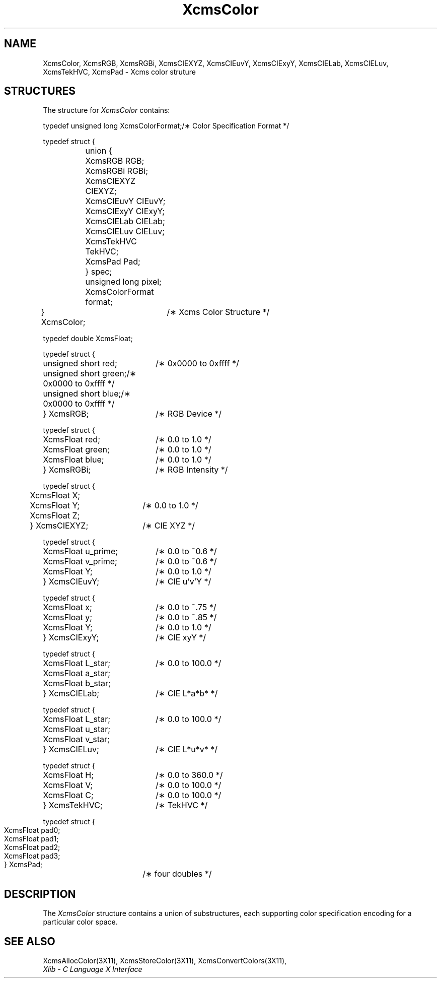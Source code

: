 .\" Copyright \(co 1985, 1986, 1987, 1988, 1989, 1990, 1991, 1994, 1996 X Consortium
.\" Permission is hereby granted, free of charge, to any person obtaining
.\" a copy of this software and associated documentation files (the
.\" "Software"), to deal in the Software without restriction, including
.\" without limitation the rights to use, copy, modify, merge, publish,
.\" distribute, sublicense, and/or sell copies of the Software, and to
.\" permit persons to whom the Software is furnished to do so, subject to
.\" the following conditions:
.\"
.\" The above copyright notice and this permission notice shall be included
.\" in all copies or substantial portions of the Software.
.\"
.\" THE SOFTWARE IS PROVIDED "AS IS", WITHOUT WARRANTY OF ANY KIND, EXPRESS
.\" OR IMPLIED, INCLUDING BUT NOT LIMITED TO THE WARRANTIES OF
.\" MERCHANTABILITY, FITNESS FOR A PARTICULAR PURPOSE AND NONINFRINGEMENT.
.\" IN NO EVENT SHALL THE X CONSORTIUM BE LIABLE FOR ANY CLAIM, DAMAGES OR
.\" OTHER LIABILITY, WHETHER IN AN ACTION OF CONTRACT, TORT OR OTHERWISE,
.\" ARISING FROM, OUT OF OR IN CONNECTION WITH THE SOFTWARE OR THE USE OR
.\" OTHER DEALINGS IN THE SOFTWARE.
.\"
.\" Except as contained in this notice, the name of the X Consortium shall
.\" not be used in advertising or otherwise to promote the sale, use or
.\" other dealings in this Software without prior written authorization
.\" from the X Consortium.
.\"
.\" Copyright \(co 1985, 1986, 1987, 1988, 1989, 1990, 1991 by
.\" Digital Equipment Corporation
.\"
.\" Portions Copyright \(co 1990, 1991 by
.\" Tektronix, Inc.
.\"
.\" Permission to use, copy, modify and distribute this documentation for
.\" any purpose and without fee is hereby granted, provided that the above
.\" copyright notice appears in all copies and that both that copyright notice
.\" and this permission notice appear in all copies, and that the names of
.\" Digital and Tektronix not be used in in advertising or publicity pertaining
.\" to this documentation without specific, written prior permission.
.\" Digital and Tektronix makes no representations about the suitability
.\" of this documentation for any purpose.
.\" It is provided ``as is'' without express or implied warranty.
.\" 
.\" $XFree86: xc/doc/man/X11/XcmsClr.man,v 3.4 2001/01/27 18:20:06 dawes Exp $
.\" $XdotOrg: lib/X11/man/XcmsColor.man,v 1.1.4.1.2.2 2004-09-15 16:31:16 ago Exp $
.\"
.ds xT X Toolkit Intrinsics \- C Language Interface
.ds xW Athena X Widgets \- C Language X Toolkit Interface
.ds xL Xlib \- C Language X Interface
.ds xC Inter-Client Communication Conventions Manual
.na
.de Ds
.nf
.\\$1D \\$2 \\$1
.ft 1
.\".ps \\n(PS
.\".if \\n(VS>=40 .vs \\n(VSu
.\".if \\n(VS<=39 .vs \\n(VSp
..
.de De
.ce 0
.if \\n(BD .DF
.nr BD 0
.in \\n(OIu
.if \\n(TM .ls 2
.sp \\n(DDu
.fi
..
.de FD
.LP
.KS
.TA .5i 3i
.ta .5i 3i
.nf
..
.de FN
.fi
.KE
.LP
..
.de IN		\" send an index entry to the stderr
..
.de C{
.KS
.nf
.D
.\"
.\"	choose appropriate monospace font
.\"	the imagen conditional, 480,
.\"	may be changed to L if LB is too
.\"	heavy for your eyes...
.\"
.ie "\\*(.T"480" .ft L
.el .ie "\\*(.T"300" .ft L
.el .ie "\\*(.T"202" .ft PO
.el .ie "\\*(.T"aps" .ft CW
.el .ft R
.ps \\n(PS
.ie \\n(VS>40 .vs \\n(VSu
.el .vs \\n(VSp
..
.de C}
.DE
.R
..
.de Pn
.ie t \\$1\fB\^\\$2\^\fR\\$3
.el \\$1\fI\^\\$2\^\fP\\$3
..
.de ZN
.ie t \fB\^\\$1\^\fR\\$2
.el \fI\^\\$1\^\fP\\$2
..
.de hN
.ie t <\fB\\$1\fR>\\$2
.el <\fI\\$1\fP>\\$2
..
.de NT
.ne 7
.ds NO Note
.if \\n(.$>$1 .if !'\\$2'C' .ds NO \\$2
.if \\n(.$ .if !'\\$1'C' .ds NO \\$1
.ie n .sp
.el .sp 10p
.TB
.ce
\\*(NO
.ie n .sp
.el .sp 5p
.if '\\$1'C' .ce 99
.if '\\$2'C' .ce 99
.in +5n
.ll -5n
.R
..
.		\" Note End -- doug kraft 3/85
.de NE
.ce 0
.in -5n
.ll +5n
.ie n .sp
.el .sp 10p
..
.ny0
.TH XcmsColor 3X11 __xorgversion__ "XLIB FUNCTIONS"
.SH NAME
XcmsColor, XcmsRGB, XcmsRGBi, XcmsCIEXYZ, XcmsCIEuvY, XcmsCIExyY, XcmsCIELab, XcmsCIELuv, XcmsTekHVC, XcmsPad \- Xcms color struture
.SH STRUCTURES
The structure for
.ZN XcmsColor
contains:
.LP
.Ds 0
.TA .5i 1i 2.5i
.ta .5i 1i 2.5i
typedef unsigned long XcmsColorFormat;			/\(** Color Specification Format */

typedef struct {
	union {
		XcmsRGB RGB;
		XcmsRGBi RGBi;
		XcmsCIEXYZ CIEXYZ;
		XcmsCIEuvY CIEuvY;
		XcmsCIExyY CIExyY;
		XcmsCIELab CIELab;
		XcmsCIELuv CIELuv;
		XcmsTekHVC TekHVC;
		XcmsPad Pad;
	} spec;
	unsigned long pixel;
	XcmsColorFormat format;
} XcmsColor;			/\(** Xcms Color Structure */
.De
.LP
.Ds 0
.TA .5i 2.5i
.ta .5i 2.5i
typedef double XcmsFloat;

typedef struct {
	unsigned short red;	/\(** 0x0000 to 0xffff */
	unsigned short green;	/\(** 0x0000 to 0xffff */
	unsigned short blue;	/\(** 0x0000 to 0xffff */
} XcmsRGB;		/\(** RGB Device */
.De
.LP
.Ds 0
.TA .5i 2.5i
.ta .5i 2.5i
typedef struct {
	XcmsFloat red;	/\(** 0.0 to 1.0 */
	XcmsFloat green;	/\(** 0.0 to 1.0 */
	XcmsFloat blue;	/\(** 0.0 to 1.0 */
} XcmsRGBi;		/\(** RGB Intensity */
.De
.LP
.Ds 0
.TA .5i 2.5i
.ta .5i 2.5i
typedef struct {
	XcmsFloat X;
	XcmsFloat Y;	/\(** 0.0 to 1.0 */
	XcmsFloat Z;
} XcmsCIEXYZ;		/\(** CIE XYZ */
.De
.LP
.Ds 0
.TA .5i 2.5i
.ta .5i 2.5i
typedef struct {
	XcmsFloat u_prime;	/\(** 0.0 to ~0.6 */
	XcmsFloat v_prime;	/\(** 0.0 to ~0.6 */
	XcmsFloat Y; 	/\(** 0.0 to 1.0 */
} XcmsCIEuvY;		/\(** CIE u'v'Y */
.De
.LP
.Ds 0
.TA .5i 2.5i
.ta .5i 2.5i
typedef struct {
	XcmsFloat x; 	/\(** 0.0 to ~.75 */
	XcmsFloat y; 	/\(** 0.0 to ~.85 */
	XcmsFloat Y; 	/\(** 0.0 to 1.0 */
} XcmsCIExyY;		/\(** CIE xyY */
.De
.LP
.Ds 0
.TA .5i 2.5i
.ta .5i 2.5i
typedef struct {
	XcmsFloat L_star; 	/\(** 0.0 to 100.0 */
	XcmsFloat a_star;
	XcmsFloat b_star;
} XcmsCIELab;		/\(** CIE L*a*b* */
.De
.LP
.Ds 0
.TA .5i 2.5i
.ta .5i 2.5i
typedef struct {
	XcmsFloat L_star; 	/\(** 0.0 to 100.0 */
	XcmsFloat u_star;
	XcmsFloat v_star;
} XcmsCIELuv;		/\(** CIE L*u*v* */
.De
.LP
.Ds 0
.TA .5i 2.5i
.ta .5i 2.5i
typedef struct {
	XcmsFloat H; 	/\(** 0.0 to 360.0 */
	XcmsFloat V; 	/\(** 0.0 to 100.0 */
	XcmsFloat C; 	/\(** 0.0 to 100.0 */
} XcmsTekHVC;		/\(** TekHVC */
.De
.LP
.Ds 0
.TA .5i 2.5i
.ta .5i 2.5i
typedef struct {
	XcmsFloat pad0;
	XcmsFloat pad1;
	XcmsFloat pad2;
	XcmsFloat pad3;
} XcmsPad;		/\(** four doubles */
.De
.SH DESCRIPTION
The
.ZN XcmsColor
structure contains a union of substructures,
each supporting color specification encoding for a particular color space.
.SH "SEE ALSO"
XcmsAllocColor(3X11),
XcmsStoreColor(3X11),
XcmsConvertColors(3X11),
.br
\fI\*(xL\fP
